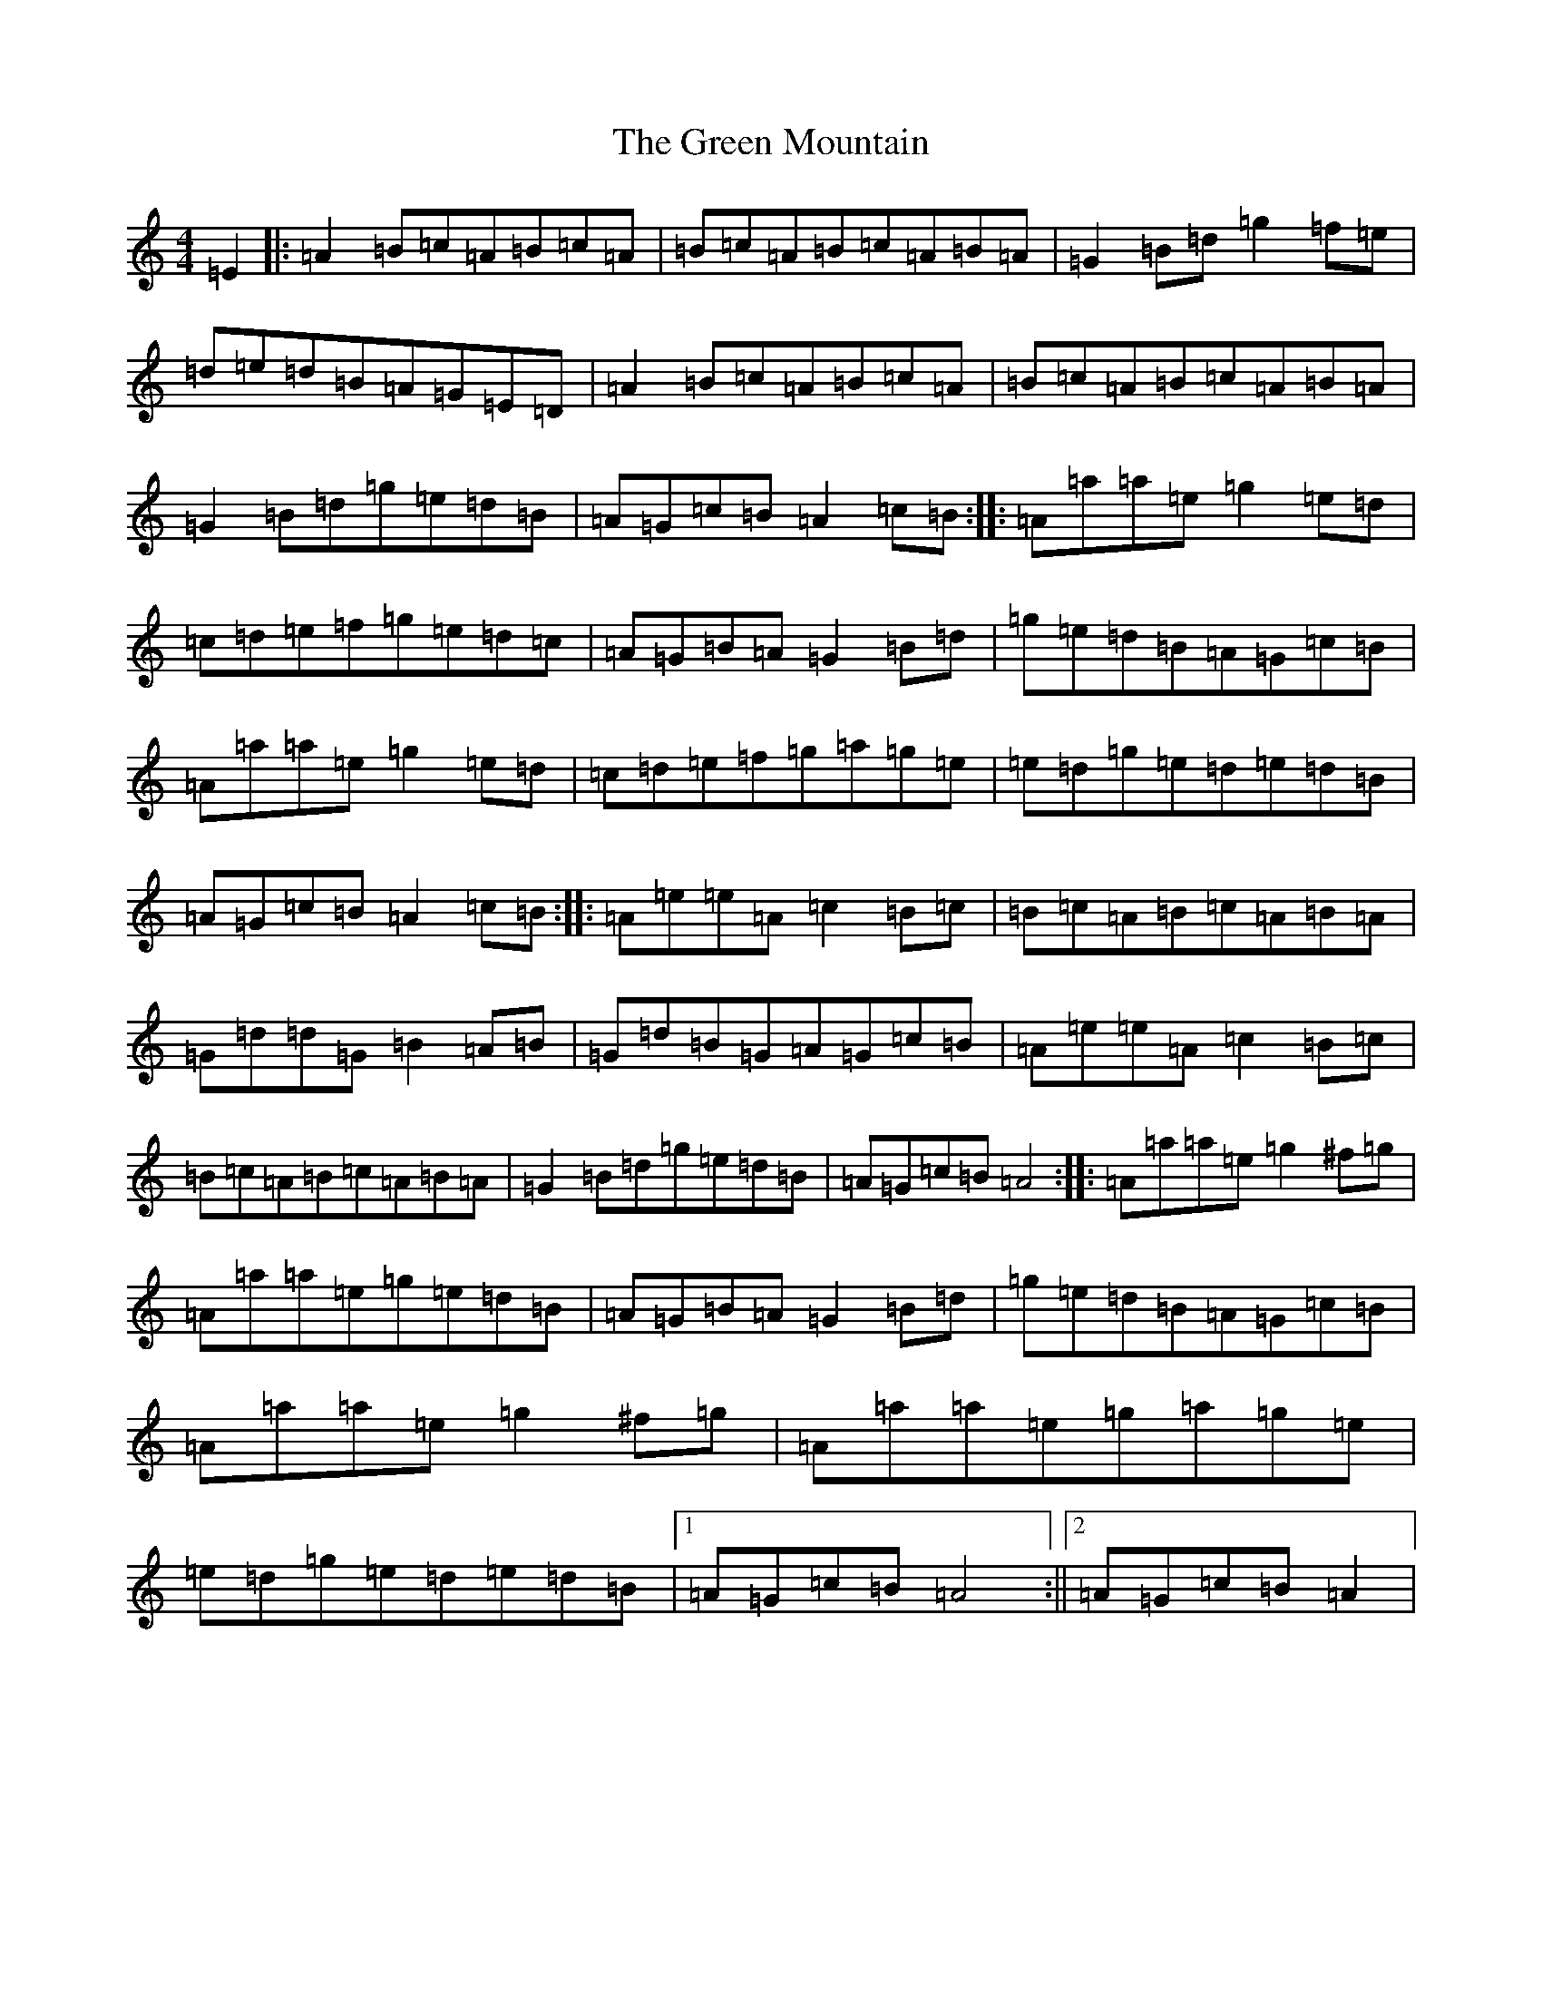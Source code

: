 X: 3346
T: Green Mountain, The
S: https://thesession.org/tunes/166#setting12800
Z: D Major
R: reel
M:4/4
L:1/8
K: C Major
=E2|:=A2=B=c=A=B=c=A|=B=c=A=B=c=A=B=A|=G2=B=d=g2=f=e|=d=e=d=B=A=G=E=D|=A2=B=c=A=B=c=A|=B=c=A=B=c=A=B=A|=G2=B=d=g=e=d=B|=A=G=c=B=A2=c=B:||:=A=a=a=e=g2=e=d|=c=d=e=f=g=e=d=c|=A=G=B=A=G2=B=d|=g=e=d=B=A=G=c=B|=A=a=a=e=g2=e=d|=c=d=e=f=g=a=g=e|=e=d=g=e=d=e=d=B|=A=G=c=B=A2=c=B:||:=A=e=e=A=c2=B=c|=B=c=A=B=c=A=B=A|=G=d=d=G=B2=A=B|=G=d=B=G=A=G=c=B|=A=e=e=A=c2=B=c|=B=c=A=B=c=A=B=A|=G2=B=d=g=e=d=B|=A=G=c=B=A4:||:=A=a=a=e=g2^f=g|=A=a=a=e=g=e=d=B|=A=G=B=A=G2=B=d|=g=e=d=B=A=G=c=B|=A=a=a=e=g2^f=g|=A=a=a=e=g=a=g=e|=e=d=g=e=d=e=d=B|1=A=G=c=B=A4:||2=A=G=c=B=A2|